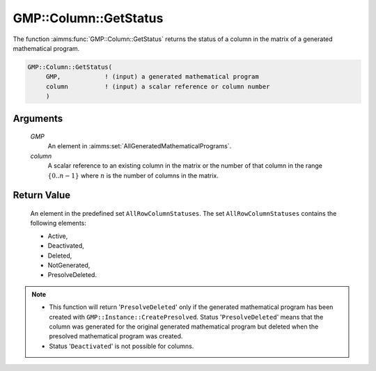 .. aimms:function:: GMP::Column::GetStatus(GMP, column)

.. _GMP::Column::GetStatus:

GMP::Column::GetStatus
======================

The function :aimms:func:`GMP::Column::GetStatus` returns the status of a column
in the matrix of a generated mathematical program.

.. code-block:: aimms

    GMP::Column::GetStatus(
         GMP,            ! (input) a generated mathematical program
         column          ! (input) a scalar reference or column number
         )

Arguments
---------

    *GMP*
        An element in :aimms:set:`AllGeneratedMathematicalPrograms`.

    *column*
        A scalar reference to an existing column in the matrix or the number of
        that column in the range :math:`\{ 0 .. n-1 \}` where :math:`n` is the
        number of columns in the matrix.

Return Value
------------

    An element in the predefined set ``AllRowColumnStatuses``. The set
    ``AllRowColumnStatuses`` contains the following elements:

    -  Active,

    -  Deactivated,

    -  Deleted,

    -  NotGenerated,

    -  PresolveDeleted.

.. note::

    -  This function will return '\ ``PresolveDeleted``\ ' only if the
       generated mathematical program has been created with
       ``GMP::Instance::CreatePresolved``. Status '\ ``PresolveDeleted``\ '
       means that the column was generated for the original generated
       mathematical program but deleted when the presolved mathematical
       program was created.

    -  Status '\ ``Deactivated``\ ' is not possible for columns.

.. seealso::

    The routines :aimms:func:`GMP::Instance::Generate` and :aimms:func:`GMP::Instance::CreatePresolved`.
